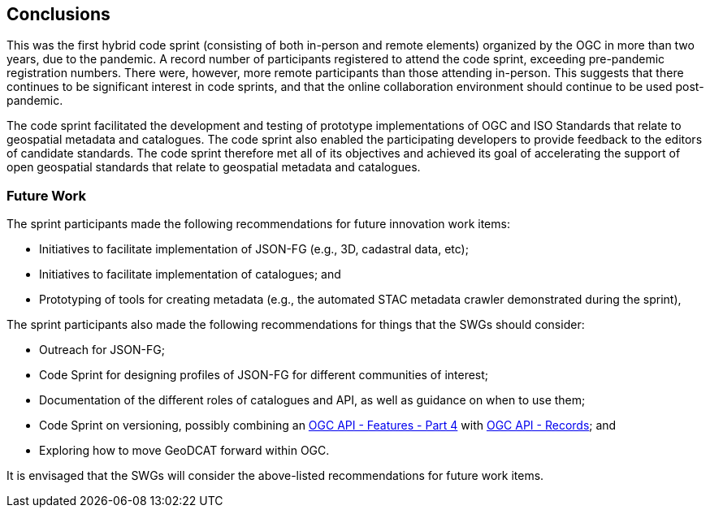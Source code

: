 [[conclusions]]
== Conclusions

This was the first hybrid code sprint (consisting of both in-person and remote elements) organized by the OGC in more than two years, due to the pandemic. A record number of participants registered to attend the code sprint, exceeding pre-pandemic registration numbers. There were, however, more remote participants than those attending in-person. This suggests that there continues to be significant interest in code sprints, and that the online collaboration environment should continue to be used post-pandemic.

The code sprint facilitated the development and testing of prototype implementations of OGC and ISO Standards that relate to geospatial metadata and catalogues. The code sprint also enabled the participating developers to provide feedback to the editors of candidate standards. The code sprint therefore met all of its objectives and achieved its goal of accelerating the support of open geospatial standards that relate to geospatial metadata and catalogues.

=== Future Work

The sprint participants made the following recommendations for future innovation work items:

* Initiatives to facilitate implementation of JSON-FG (e.g., 3D, cadastral data, etc);
* Initiatives to facilitate implementation of catalogues; and
* Prototyping of tools for creating metadata (e.g., the automated STAC metadata crawler demonstrated during the sprint),

The sprint participants also made the following recommendations for things that the SWGs should consider:

* Outreach for JSON-FG;
* Code Sprint for designing profiles of JSON-FG for different communities of interest;
* Documentation of the different roles of catalogues and API, as well as guidance on when to use them;
* Code Sprint on versioning, possibly combining an http://docs.ogc.org/DRAFTS/20-002.html[OGC API - Features - Part 4] with http://docs.ogc.org/DRAFTS/20-004.html[OGC API - Records]; and
* Exploring how to move GeoDCAT forward within OGC.

It is envisaged that the SWGs will consider the above-listed recommendations for future work items.
